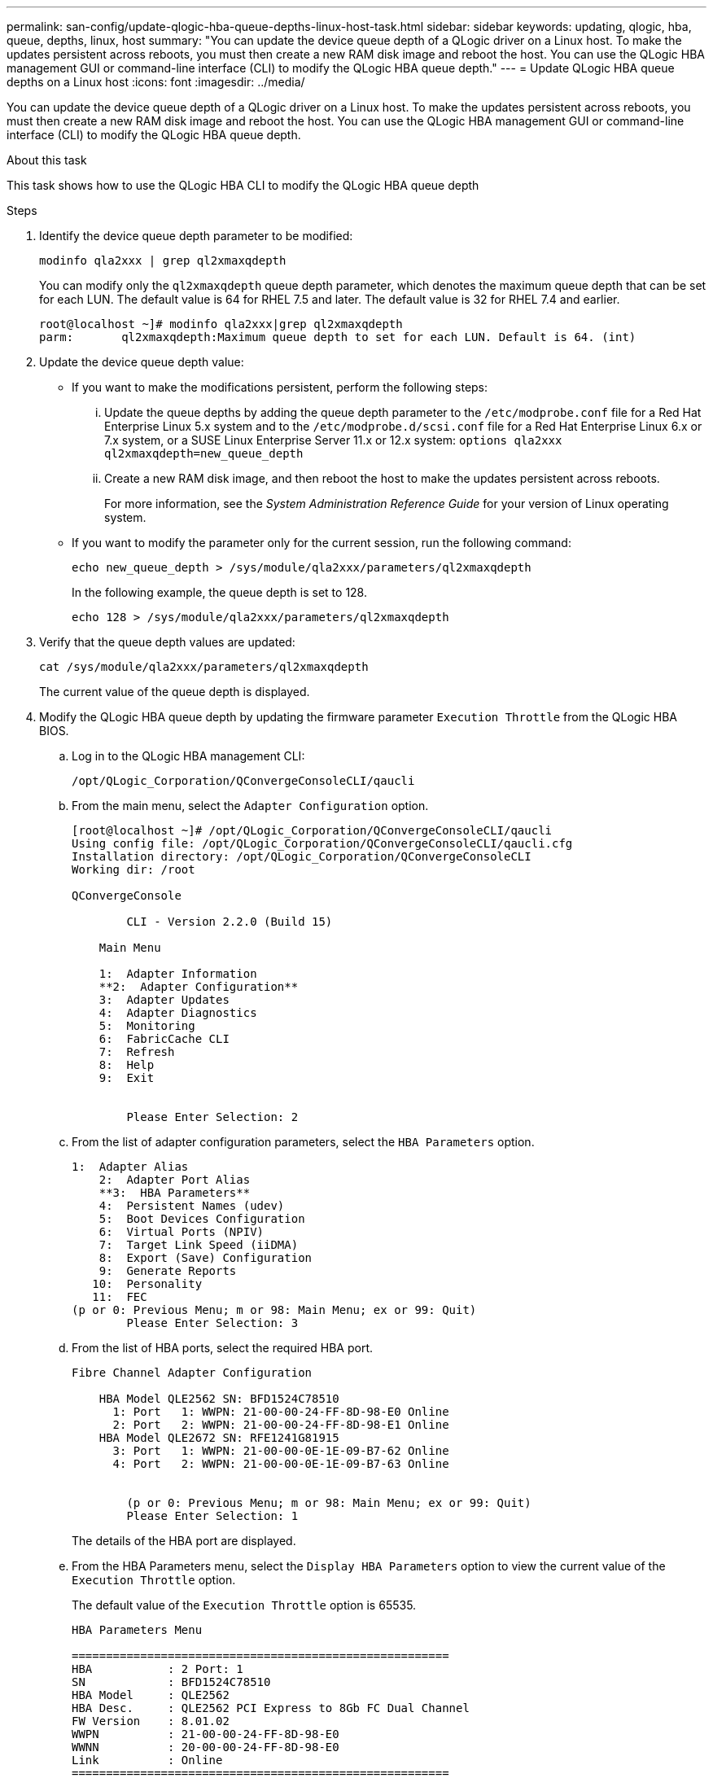 ---
permalink: san-config/update-qlogic-hba-queue-depths-linux-host-task.html
sidebar: sidebar
keywords: updating, qlogic, hba, queue, depths, linux, host
summary: "You can update the device queue depth of a QLogic driver on a Linux host. To make the updates persistent across reboots, you must then create a new RAM disk image and reboot the host. You can use the QLogic HBA management GUI or command-line interface (CLI) to modify the QLogic HBA queue depth."
---
= Update QLogic HBA queue depths on a Linux host
:icons: font
:imagesdir: ../media/

[.lead]
You can update the device queue depth of a QLogic driver on a Linux host. To make the updates persistent across reboots, you must then create a new RAM disk image and reboot the host. You can use the QLogic HBA management GUI or command-line interface (CLI) to modify the QLogic HBA queue depth.

.About this task

This task shows how to use the QLogic HBA CLI to modify the QLogic HBA queue depth

.Steps

. Identify the device queue depth parameter to be modified:
+
`modinfo qla2xxx | grep ql2xmaxqdepth`
+
You can modify only the `ql2xmaxqdepth` queue depth parameter, which denotes the maximum queue depth that can be set for each LUN. The default value is 64 for RHEL 7.5 and later. The default value is 32 for RHEL 7.4 and earlier.
+
----
root@localhost ~]# modinfo qla2xxx|grep ql2xmaxqdepth
parm:       ql2xmaxqdepth:Maximum queue depth to set for each LUN. Default is 64. (int)
----

. Update the device queue depth value:
 ** If you want to make the modifications persistent, perform the following steps:
  ... Update the queue depths by adding the queue depth parameter to the `/etc/modprobe.conf` file for a Red Hat Enterprise Linux 5.x system and to the `/etc/modprobe.d/scsi.conf` file for a Red Hat Enterprise Linux 6.x or 7.x system, or a SUSE Linux Enterprise Server 11.x or 12.x system: `options qla2xxx ql2xmaxqdepth=new_queue_depth`
  ... Create a new RAM disk image, and then reboot the host to make the updates persistent across reboots.
+
For more information, see the _System Administration Reference Guide_ for your version of Linux operating system.
** If you want to modify the parameter only for the current session, run the following command:
+
`echo new_queue_depth > /sys/module/qla2xxx/parameters/ql2xmaxqdepth`
+
In the following example, the queue depth is set to 128.
+
----
echo 128 > /sys/module/qla2xxx/parameters/ql2xmaxqdepth
----
. Verify that the queue depth values are updated:
+
`cat /sys/module/qla2xxx/parameters/ql2xmaxqdepth`
+
The current value of the queue depth is displayed.

. Modify the QLogic HBA queue depth by updating the firmware parameter `Execution Throttle` from the QLogic HBA BIOS.
 .. Log in to the QLogic HBA management CLI:
+
`/opt/QLogic_Corporation/QConvergeConsoleCLI/qaucli`
 .. From the main menu, select the `Adapter Configuration` option.
+
----
[root@localhost ~]# /opt/QLogic_Corporation/QConvergeConsoleCLI/qaucli
Using config file: /opt/QLogic_Corporation/QConvergeConsoleCLI/qaucli.cfg
Installation directory: /opt/QLogic_Corporation/QConvergeConsoleCLI
Working dir: /root

QConvergeConsole

        CLI - Version 2.2.0 (Build 15)

    Main Menu

    1:  Adapter Information
    **2:  Adapter Configuration**
    3:  Adapter Updates
    4:  Adapter Diagnostics
    5:  Monitoring
    6:  FabricCache CLI
    7:  Refresh
    8:  Help
    9:  Exit


        Please Enter Selection: 2
----

 .. From the list of adapter configuration parameters, select the `HBA Parameters` option.
+
----
1:  Adapter Alias
    2:  Adapter Port Alias
    **3:  HBA Parameters**
    4:  Persistent Names (udev)
    5:  Boot Devices Configuration
    6:  Virtual Ports (NPIV)
    7:  Target Link Speed (iiDMA)
    8:  Export (Save) Configuration
    9:  Generate Reports
   10:  Personality
   11:  FEC
(p or 0: Previous Menu; m or 98: Main Menu; ex or 99: Quit)
        Please Enter Selection: 3
----

 .. From the list of HBA ports, select the required HBA port.
+
----
Fibre Channel Adapter Configuration

    HBA Model QLE2562 SN: BFD1524C78510
      1: Port   1: WWPN: 21-00-00-24-FF-8D-98-E0 Online
      2: Port   2: WWPN: 21-00-00-24-FF-8D-98-E1 Online
    HBA Model QLE2672 SN: RFE1241G81915
      3: Port   1: WWPN: 21-00-00-0E-1E-09-B7-62 Online
      4: Port   2: WWPN: 21-00-00-0E-1E-09-B7-63 Online


        (p or 0: Previous Menu; m or 98: Main Menu; ex or 99: Quit)
        Please Enter Selection: 1
----
+
The details of the HBA port are displayed.

 .. From the HBA Parameters menu, select the `Display HBA Parameters` option to view the current value of the `Execution Throttle` option.
+
The default value of the `Execution Throttle` option is 65535.
+
----
HBA Parameters Menu

=======================================================
HBA           : 2 Port: 1
SN            : BFD1524C78510
HBA Model     : QLE2562
HBA Desc.     : QLE2562 PCI Express to 8Gb FC Dual Channel
FW Version    : 8.01.02
WWPN          : 21-00-00-24-FF-8D-98-E0
WWNN          : 20-00-00-24-FF-8D-98-E0
Link          : Online
=======================================================

    1:  Display HBA Parameters
    2:  Configure HBA Parameters
    3:  Restore Defaults


        (p or 0: Previous Menu; m or 98: Main Menu; x or 99: Quit)
        Please Enter Selection: 1
--------------------------------------------------------------------------------
HBA Instance 2: QLE2562 Port 1 WWPN 21-00-00-24-FF-8D-98-E0 PortID 03-07-00
Link: Online
--------------------------------------------------------------------------------
Connection Options             : 2 - Loop Preferred, Otherwise Point-to-Point
Data Rate                      : Auto
Frame Size                     : 2048
Hard Loop ID                   : 0
Loop Reset Delay (seconds)     : 5
Enable Host HBA BIOS           : Enabled
Enable Hard Loop ID            : Disabled
Enable FC Tape Support         : Enabled
Operation Mode                 : 0 - Interrupt for every I/O completion
Interrupt Delay Timer (100us)  : 0
**Execution Throttle             : 65535**
Login Retry Count              : 8
Port Down Retry Count          : 30
Enable LIP Full Login          : Enabled
Link Down Timeout (seconds)    : 30
Enable Target Reset            : Enabled
LUNs Per Target                : 128
Out Of Order Frame Assembly    : Disabled
Enable LR Ext. Credits         : Disabled
Enable Fabric Assigned WWN     : N/A

Press <Enter> to continue:
----

 .. Press *Enter* to continue.
 .. From the HBA Parameters menu, select the `Configure HBA Parameters` option to modify the HBA parameters.
 .. From the Configure Parameters menu, select the `Execute Throttle` option and update the value of this parameter.
+
----
Configure Parameters Menu

=======================================================
HBA           : 2 Port: 1
SN            : BFD1524C78510
HBA Model     : QLE2562
HBA Desc.     : QLE2562 PCI Express to 8Gb FC Dual Channel
FW Version    : 8.01.02
WWPN          : 21-00-00-24-FF-8D-98-E0
WWNN          : 20-00-00-24-FF-8D-98-E0
Link          : Online
=======================================================

    1:  Connection Options
    2:  Data Rate
    3:  Frame Size
    4:  Enable HBA Hard Loop ID
    5:  Hard Loop ID
    6:  Loop Reset Delay (seconds)
    7:  Enable BIOS
    8:  Enable Fibre Channel Tape Support
    9:  Operation Mode
   10:  Interrupt Delay Timer (100 microseconds)
   11:  Execution Throttle
   12:  Login Retry Count
   13:  Port Down Retry Count
   14:  Enable LIP Full Login
   15:  Link Down Timeout (seconds)
   16:  Enable Target Reset
   17:  LUNs per Target
   18:  Enable Receive Out Of Order Frame
   19:  Enable LR Ext. Credits
   20:  Commit Changes
   21:  Abort Changes


        (p or 0: Previous Menu; m or 98: Main Menu; x or 99: Quit)
        Please Enter Selection: 11
Enter Execution Throttle [1-65535] [65535]: 65500
----

 .. Press *Enter* to continue.
 .. From the Configure Parameters menu, select the `Commit Changes` option to save the changes.
 .. Exit the menu.

*Related information*

link:../system-admin/index.html[System administration]
